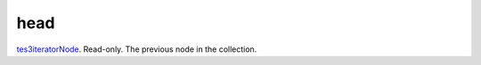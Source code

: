 head
====================================================================================================

`tes3iteratorNode`_. Read-only. The previous node in the collection.

.. _`tes3iteratorNode`: ../../../lua/type/tes3iteratorNode.html
